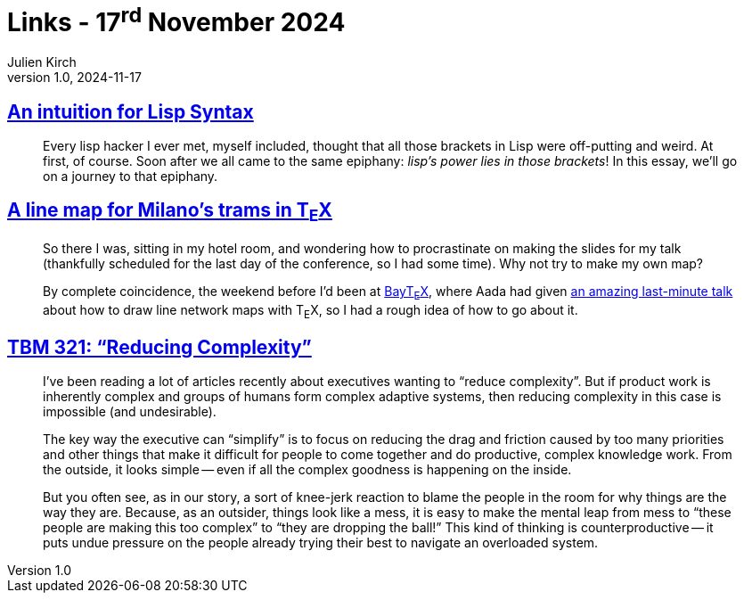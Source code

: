 = Links - 17^rd^ November 2024
Julien Kirch
v1.0, 2024-11-17
:article_lang: en
:figure-caption!:
:article_description: List Syntax, tram map in T~E~X, complexity in organizations

== link:https://stopa.io/post/265[An intuition for Lisp Syntax]

[quote]
____
Every lisp hacker I ever met, myself included, thought that all those brackets in Lisp were off-putting and weird. At first, of course. Soon after we all came to the same epiphany: _lisp's power lies in those brackets_! In this essay, we'll go on a journey to that epiphany.
____

==  link:https://stuebinm.eu/posts/milano-tram-network.html[A line map for Milano's trams in T~E~X]

[quote]
____
So there I was, sitting in my hotel room, and wondering how to procrastinate on making the slides for my talk (thankfully scheduled for the last day of the conference, so I had some time). Why not try to make my own map?

By complete coincidence, the weekend before I'd been at link:https://baytex.in-ulm.de/2024/[BayT~E~X], where Aada had given link:https://baytex.in-ulm.de/2024/slides/liniennetzplaene.pdf[an amazing last-minute talk] about how to draw line network maps with T~E~X, so I had a rough idea of how to go about it.
____

== link:https://cutlefish.substack.com/p/tbm-321-reducing-complexity[TBM 321: "`Reducing Complexity`"]

[quote]
____
I've been reading a lot of articles recently about executives wanting to "`reduce complexity`". But if product work is inherently complex and groups of humans form complex adaptive systems, then reducing complexity in this case is impossible (and undesirable).

The key way the executive can "`simplify`" is to focus on reducing the drag and friction caused by too many priorities and other things that make it difficult for people to come together and do productive, complex knowledge work. From the outside, it looks simple -- even if all the complex goodness is happening on the inside.
____

[quote]
____
But you often see, as in our story, a sort of knee-jerk reaction to blame the people in the room for why things are the way they are. Because, as an outsider, things look like a mess, it is easy to make the mental leap from mess to "`these people are making this too complex`" to "`they are dropping the ball!`" This kind of thinking is counterproductive -- it puts undue pressure on the people already trying their best to navigate an overloaded system.
____
